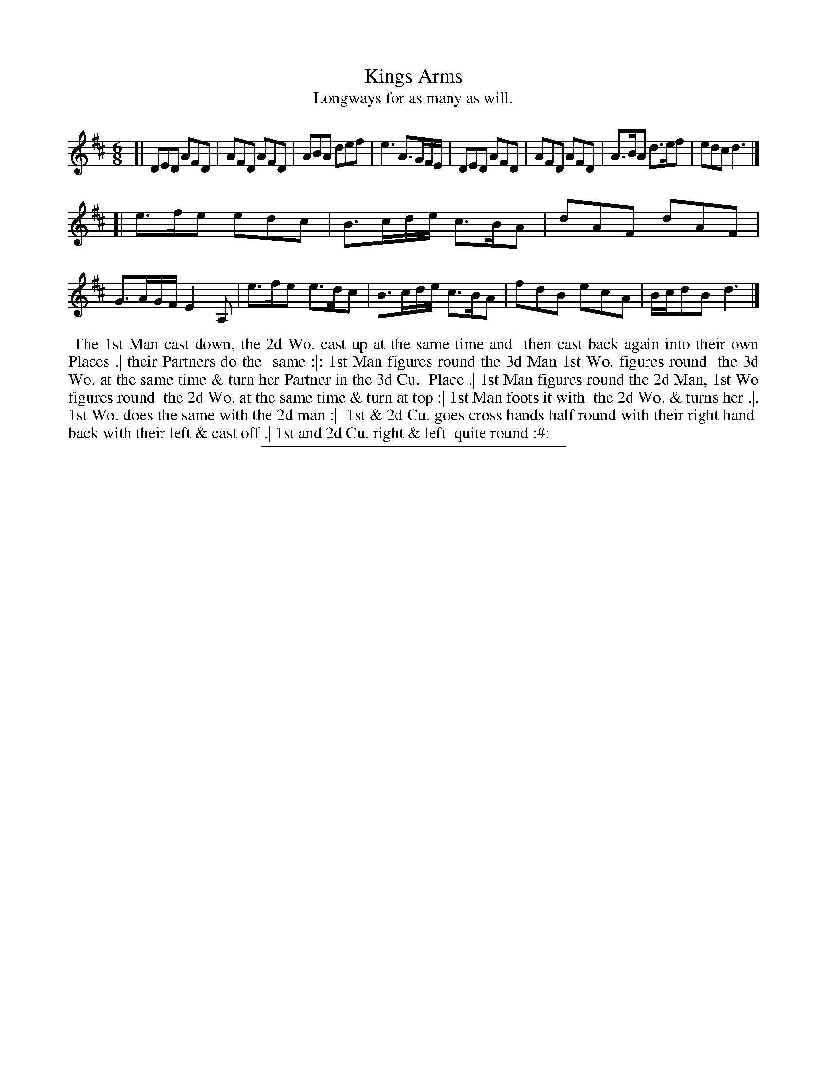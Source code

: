 X: 4
T: Kings Arms
T: Longways for as many as will.
%R: jig
B: Daniel Wright "Wright's Compleat Collection of Celebrated Country Dances" 1740 p.2
S: http://library.efdss.org/cgi-bin/dancebooks.cgi
Z: 2014 John Chambers <jc:trillian.mit.edu>
M: 6/8
L: 1/8
K: D
% - - - - - - - - - - - - - - - - - - - - - - - - -
[|\
DED AFD | AFD AFD | ABA def | e3 A>GF/E/ |\
DED AFD | AFD AFD | A>BA d>ef | edc d3 |]
[|\
e>fe edc | B>cd/e/ c>BA | dAF dAF | G>AG/F/ E2A, |\
e>fe e>dc | B>cd/e/ c>BA | fdB ecA | B/c/dB d3 |]
% - - - - - - - - - - - - - - - - - - - - - - - - -
%%begintext align
%% The 1st Man cast down, the 2d Wo. cast up at the same time and
%% then cast back again into their own Places .| their Partners do the
%% same :|: 1st Man figures round the 3d Man 1st Wo. figures round
%% the 3d Wo. at the same time & turn her Partner in the 3d Cu.
%% Place .| 1st Man figures round the 2d Man, 1st Wo figures round
%% the 2d Wo. at the same time & turn at top  :| 1st Man foots it with
%% the 2d Wo. & turns her .|. 1st Wo. does the same with the 2d man :|
%% 1st & 2d Cu. goes cross hands half round with their right hand
%% back with their left & cast off .| 1st and 2d Cu. right & left
%% quite round :#:
%%endtext
% - - - - - - - - - - - - - - - - - - - - - - - - -
%%sep 2 4 300

